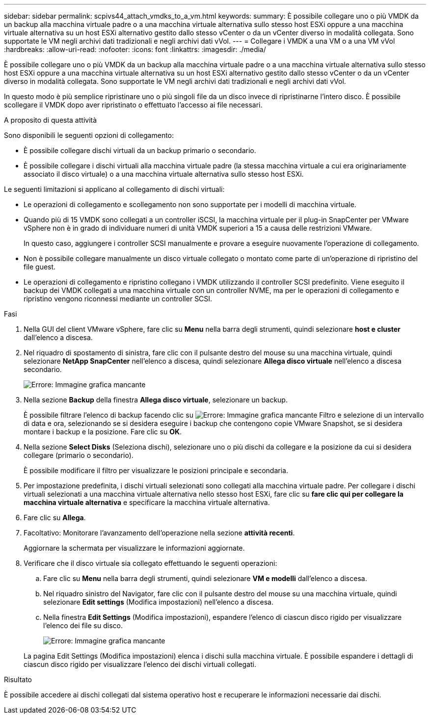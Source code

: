 ---
sidebar: sidebar 
permalink: scpivs44_attach_vmdks_to_a_vm.html 
keywords:  
summary: È possibile collegare uno o più VMDK da un backup alla macchina virtuale padre o a una macchina virtuale alternativa sullo stesso host ESXi oppure a una macchina virtuale alternativa su un host ESXi alternativo gestito dallo stesso vCenter o da un vCenter diverso in modalità collegata. Sono supportate le VM negli archivi dati tradizionali e negli archivi dati vVol. 
---
= Collegare i VMDK a una VM o a una VM vVol
:hardbreaks:
:allow-uri-read: 
:nofooter: 
:icons: font
:linkattrs: 
:imagesdir: ./media/


[role="lead"]
È possibile collegare uno o più VMDK da un backup alla macchina virtuale padre o a una macchina virtuale alternativa sullo stesso host ESXi oppure a una macchina virtuale alternativa su un host ESXi alternativo gestito dallo stesso vCenter o da un vCenter diverso in modalità collegata. Sono supportate le VM negli archivi dati tradizionali e negli archivi dati vVol.

In questo modo è più semplice ripristinare uno o più singoli file da un disco invece di ripristinarne l'intero disco. È possibile scollegare il VMDK dopo aver ripristinato o effettuato l'accesso ai file necessari.

.A proposito di questa attività
Sono disponibili le seguenti opzioni di collegamento:

* È possibile collegare dischi virtuali da un backup primario o secondario.
* È possibile collegare i dischi virtuali alla macchina virtuale padre (la stessa macchina virtuale a cui era originariamente associato il disco virtuale) o a una macchina virtuale alternativa sullo stesso host ESXi.


Le seguenti limitazioni si applicano al collegamento di dischi virtuali:

* Le operazioni di collegamento e scollegamento non sono supportate per i modelli di macchina virtuale.
* Quando più di 15 VMDK sono collegati a un controller iSCSI, la macchina virtuale per il plug-in SnapCenter per VMware vSphere non è in grado di individuare numeri di unità VMDK superiori a 15 a causa delle restrizioni VMware.
+
In questo caso, aggiungere i controller SCSI manualmente e provare a eseguire nuovamente l'operazione di collegamento.

* Non è possibile collegare manualmente un disco virtuale collegato o montato come parte di un'operazione di ripristino del file guest.
* Le operazioni di collegamento e ripristino collegano i VMDK utilizzando il controller SCSI predefinito. Viene eseguito il backup dei VMDK collegati a una macchina virtuale con un controller NVME, ma per le operazioni di collegamento e ripristino vengono riconnessi mediante un controller SCSI.


.Fasi
. Nella GUI del client VMware vSphere, fare clic su *Menu* nella barra degli strumenti, quindi selezionare *host e cluster* dall'elenco a discesa.
. Nel riquadro di spostamento di sinistra, fare clic con il pulsante destro del mouse su una macchina virtuale, quindi selezionare *NetApp SnapCenter* nell'elenco a discesa, quindi selezionare *Allega disco virtuale* nell'elenco a discesa secondario.
+
image:scpivs44_image22.png["Errore: Immagine grafica mancante"]

. Nella sezione *Backup* della finestra *Allega disco virtuale*, selezionare un backup.
+
È possibile filtrare l'elenco di backup facendo clic su image:scpivs44_image41.png["Errore: Immagine grafica mancante"] Filtro e selezione di un intervallo di data e ora, selezionando se si desidera eseguire i backup che contengono copie VMware Snapshot, se si desidera montare i backup e la posizione. Fare clic su *OK*.

. Nella sezione *Select Disks* (Seleziona dischi), selezionare uno o più dischi da collegare e la posizione da cui si desidera collegare (primario o secondario).
+
È possibile modificare il filtro per visualizzare le posizioni principale e secondaria.

. Per impostazione predefinita, i dischi virtuali selezionati sono collegati alla macchina virtuale padre. Per collegare i dischi virtuali selezionati a una macchina virtuale alternativa nello stesso host ESXi, fare clic su *fare clic qui per collegare la macchina virtuale alternativa* e specificare la macchina virtuale alternativa.
. Fare clic su *Allega*.
. Facoltativo: Monitorare l'avanzamento dell'operazione nella sezione *attività recenti*.
+
Aggiornare la schermata per visualizzare le informazioni aggiornate.

. Verificare che il disco virtuale sia collegato effettuando le seguenti operazioni:
+
.. Fare clic su *Menu* nella barra degli strumenti, quindi selezionare *VM e modelli* dall'elenco a discesa.
.. Nel riquadro sinistro del Navigator, fare clic con il pulsante destro del mouse su una macchina virtuale, quindi selezionare *Edit settings* (Modifica impostazioni) nell'elenco a discesa.
.. Nella finestra *Edit Settings* (Modifica impostazioni), espandere l'elenco di ciascun disco rigido per visualizzare l'elenco dei file su disco.
+
image:scpivs44_image23.png["Errore: Immagine grafica mancante"]

+
La pagina Edit Settings (Modifica impostazioni) elenca i dischi sulla macchina virtuale. È possibile espandere i dettagli di ciascun disco rigido per visualizzare l'elenco dei dischi virtuali collegati.





.Risultato
È possibile accedere ai dischi collegati dal sistema operativo host e recuperare le informazioni necessarie dai dischi.
